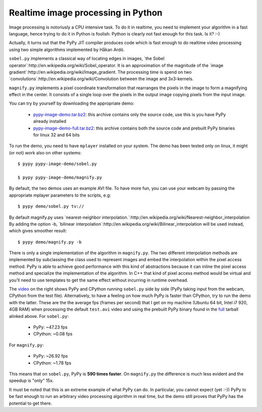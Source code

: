Realtime image processing in Python
===================================

Image processing is notoriusly a CPU intensive task.  To do it in realtime,
you need to implement your algorithm in a fast language, hence trying to do it
in Python is foolish: Python is clearly not fast enough for this task. Is it?
:-)

Actually, it turns out that the PyPy JIT compiler produces code which is fast
enough to do realtime video processing using two simple algorithms implemented
by Håkan Ardö.

``sobel.py`` implements a classical way of locating edges in images,
`the Sobel operator`:http://en.wikipedia.org/wiki/Sobel_operator. It
is an approximation of the magnitude of the 
`image gradient`:http://en.wikipedia.org/wiki/Image_gradient. The
processing time is spend on two
`convolutions`:http://en.wikipedia.org/wiki/Convolution between the
image and 3x3-kernels.

``magnify.py`` implements a pixel coordinate transformation that rearranges
the pixels in the image to form a magnifying effect in the center.
It consists of a single loop over the pixels in the output image copying
pixels from the input image. 

You can try by yourself by downloading the appropriate demo:

  - `pypy-image-demo.tar.bz2`_: this archive contains only the source code,
    use this is you have PyPy already installed

  - `pypy-image-demo-full.tar.bz2`_: this archive contains both the source
    code and prebuilt PyPy binaries for linux 32 and 64 bits

.. _`pypy-image-demo.tar.bz2`: http://wyvern.cs.uni-duesseldorf.de/~antocuni/pypy-image-demo.tar.bz2
.. _`pypy-image-demo-full.tar.bz2`: http://wyvern.cs.uni-duesseldorf.de/~antocuni/pypy-image-demo-full.tar.bz2

To run the demo, you need to have ``mplayer`` installed on your system.  The
demo has been tested only on linux, it might (or not) work also on other
systems::

  $ pypy pypy-image-demo/sobel.py

  $ pypy pypy-image-demo/magnify.py

By default, the two demos uses an example AVI file.  To have more fun, you can
use your webcam by passing the appropriate mplayer parameters to the scripts,
e.g::

  $ pypy demo/sobel.py tv://

By default magnify.py uses
`nearest-neighbor
interpolation.`:http://en.wikipedia.org/wiki/Nearest-neighbor_interpolation
By adding the option -b,
`bilinear interpolation`:http://en.wikipedia.org/wiki/Bilinear_interpolation
will be used instead, which gives smoother result::

  $ pypy demo/magnify.py -b

There is only a single implementation of the algorithm in
``magnify.py``. The two different interpolation methods are implemented by
subclassing the class used to represent images and embed the
interpolation within the pixel access method. PyPy is able to achieve good
performance with this kind of abstractions because it can inline
the pixel access method and specialize the implementation of the algorithm.
In C++ that kind of pixel access method would be virtual and you'll need to use
templates to get the same effect without incurring in runtime overhead.

The video_ on the right shows PyPy and CPython running ``sobel.py`` side by
side (PyPy taking input from the webcam, CPython from the test
file). Alternatively, to have a feeling on how much PyPy is faster than
CPython, try to run the demo with the latter.  These are the the average fps
(frames per second) that I get on my machine (Ubuntu 64 bit, Intel i7 920, 4GB
RAM) when processing the default ``test.avi`` video and using the prebuilt
PyPy binary found in the full_ tarball alinked above.  For ``sobel.py``:

  - PyPy: ~47.23 fps
  - CPython: ~0.08 fps

For ``magnify.py``:

  - PyPy: ~26.92 fps
  - CPython: ~1.78 fps

This means that on ``sobel.py``, PyPy is **590 times faster**.  On
``magnify.py`` the difference is much less evident and the speedup is "only"
15x.

.. _video: http://www.youtube.com/watch?v=5DtlBC_Zbq4
.. _full: http://wyvern.cs.uni-duesseldorf.de/~antocuni/pypy-image-demo-full.tar.bz2

It must be noted that this is an extreme example of what PyPy can do.  In
particular, you cannot expect (yet :-)) PyPy to be fast enough to run an
arbitrary video processing algorithm in real time, but the demo still proves
that PyPy has the potential to get there.
